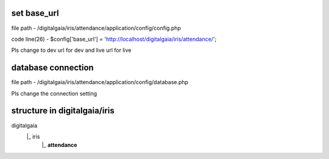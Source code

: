 **set base_url**
_______________

file path - /\digitalgaia/\iris/\attendance/\application/\config/\config.php

code line(26) - $config['base_url'] = 'http://localhost/digitalgaia/iris/attendance/';

Pls change to dev url for dev and live url for live


**database connection**
_____________________

file path - /\digitalgaia/\iris/\attendance/\application/\config/\database.php

Pls change the connection setting

**structure in digitalgaia/iris**
_______________________________


digitalgaia
      |_ iris
           |_ **attendance**
           